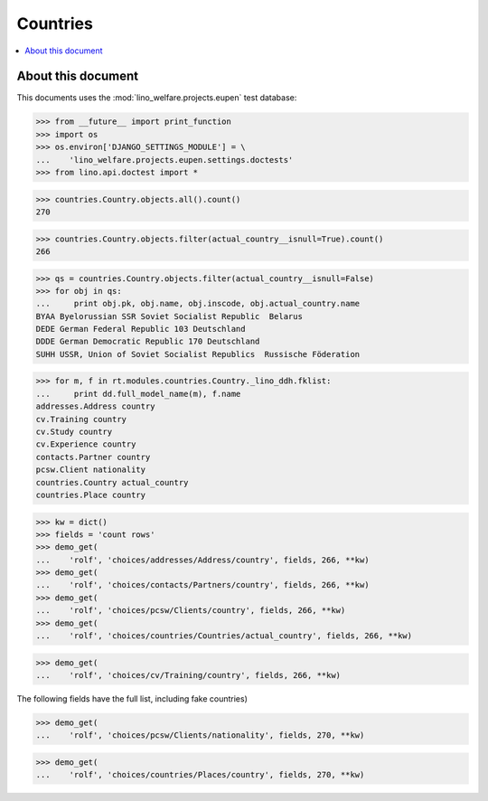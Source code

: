 .. _welfare.tested.countries:

=============
Countries
=============

.. How to test only this document:

  $ python setup.py test -s tests.DocsTests.test_countries


.. contents::
   :local:
   :depth: 2

About this document
===================

This documents uses the :mod:`lino_welfare.projects.eupen` test
database:

>>> from __future__ import print_function
>>> import os
>>> os.environ['DJANGO_SETTINGS_MODULE'] = \
...    'lino_welfare.projects.eupen.settings.doctests'
>>> from lino.api.doctest import *



>>> countries.Country.objects.all().count()
270

>>> countries.Country.objects.filter(actual_country__isnull=True).count()
266

>>> qs = countries.Country.objects.filter(actual_country__isnull=False)
>>> for obj in qs:
...     print obj.pk, obj.name, obj.inscode, obj.actual_country.name
BYAA Byelorussian SSR Soviet Socialist Republic  Belarus
DEDE German Federal Republic 103 Deutschland
DDDE German Democratic Republic 170 Deutschland
SUHH USSR, Union of Soviet Socialist Republics  Russische Föderation

>>> for m, f in rt.modules.countries.Country._lino_ddh.fklist:
...     print dd.full_model_name(m), f.name
addresses.Address country
cv.Training country
cv.Study country
cv.Experience country
contacts.Partner country
pcsw.Client nationality
countries.Country actual_country
countries.Place country


>>> kw = dict()
>>> fields = 'count rows'
>>> demo_get(
...    'rolf', 'choices/addresses/Address/country', fields, 266, **kw)
>>> demo_get(
...    'rolf', 'choices/contacts/Partners/country', fields, 266, **kw)
>>> demo_get(
...    'rolf', 'choices/pcsw/Clients/country', fields, 266, **kw)
>>> demo_get(
...    'rolf', 'choices/countries/Countries/actual_country', fields, 266, **kw)

>>> demo_get(
...    'rolf', 'choices/cv/Training/country', fields, 266, **kw)

The following fields have the full list, including fake countries)

>>> demo_get(
...    'rolf', 'choices/pcsw/Clients/nationality', fields, 270, **kw)

>>> demo_get(
...    'rolf', 'choices/countries/Places/country', fields, 270, **kw)

